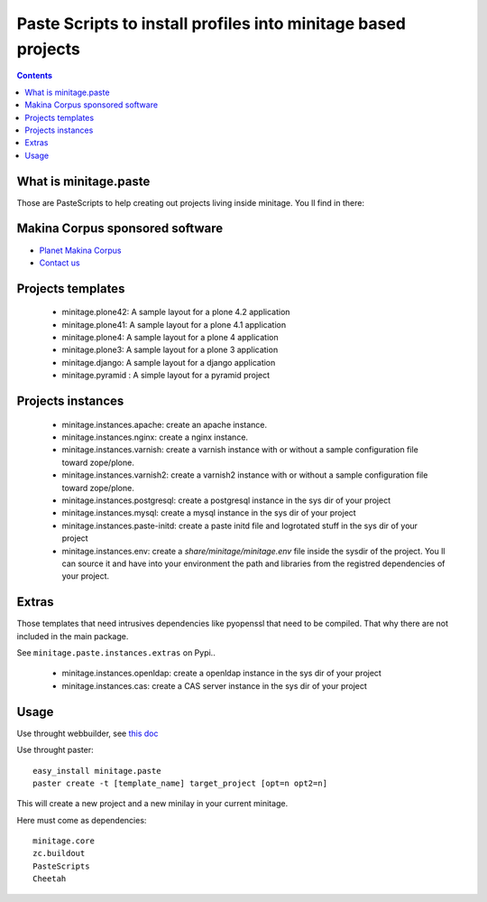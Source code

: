 ****************************************************************
Paste Scripts to install profiles into minitage based projects
****************************************************************

.. contents::

What is minitage.paste
=======================

Those are PasteScripts to help creating out projects living inside minitage.
You ll find in there:

Makina Corpus sponsored software
======================================
|makinacom|_

* `Planet Makina Corpus <http://www.makina-corpus.org>`_
* `Contact us <mailto:python@makina-corpus.org>`_

.. |makinacom| image:: http://depot.makina-corpus.org/public/logo.gif
.. _makinacom:  http://www.makina-corpus.com


Projects templates
===================

    - minitage.plone42: A sample layout for a plone 4.2 application
    - minitage.plone41: A sample layout for a plone 4.1 application
    - minitage.plone4: A sample layout for a plone 4 application
    - minitage.plone3: A sample layout for a plone 3 application
    - minitage.django: A sample layout for a django application
    - minitage.pyramid : A simple layout for a pyramid project

Projects  instances
=======================

    - minitage.instances.apache: create an apache instance.
    - minitage.instances.nginx: create a nginx instance.
    - minitage.instances.varnish: create a varnish instance with or without a sample
      configuration file toward zope/plone.
    - minitage.instances.varnish2: create a varnish2 instance with or without a sample
      configuration file toward zope/plone. 
    - minitage.instances.postgresql: create a postgresql instance in the sys dir of your
      project
    - minitage.instances.mysql: create a mysql instance in the sys dir of your
      project

    - minitage.instances.paste-initd: create a paste initd file and logrotated
      stuff in the sys dir of your project
    - minitage.instances.env: create a `share/minitage/minitage.env` file inside the
      sysdir of the project. You ll can source it and have into your environment
      the path and libraries from the registred dependencies of your project.



Extras
==============
Those templates that need intrusives dependencies like pyopenssl that need to be
compiled. That why there are not included in the main package.

See ``minitage.paste.instances.extras`` on Pypi..

     - minitage.instances.openldap: create a openldap instance in the sys dir of your
       project
     - minitage.instances.cas: create a CAS server instance in the sys dir of your project

Usage
======

Use throught webbuilder, see `this doc <http://pypi.python.org/pypi/collective.generic.webbuilder>`_


Use throught paster::

    easy_install minitage.paste
    paster create -t [template_name] target_project [opt=n opt2=n]

This will create a new project and a new minilay in your current minitage.

Here must come as dependencies::

    minitage.core
    zc.buildout
    PasteScripts
    Cheetah


